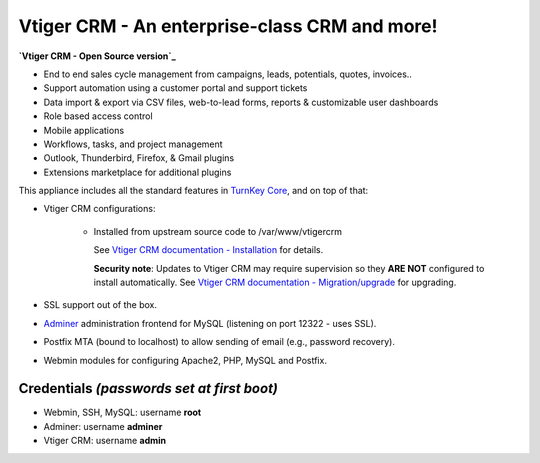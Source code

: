 Vtiger CRM - An enterprise-class CRM and more!
===================================================

**`Vtiger CRM - Open Source version`_**

* End to end sales cycle management from campaigns, leads, potentials, quotes, invoices..
* Support automation using a customer portal and support tickets
* Data import & export via CSV files, web-to-lead forms, reports & customizable user dashboards
* Role based access control
* Mobile applications
* Workflows, tasks, and project management
* Outlook, Thunderbird, Firefox, & Gmail plugins
* Extensions marketplace for additional plugins

This appliance includes all the standard features in `TurnKey Core`_,
and on top of that:

- Vtiger CRM configurations:
   
    - Installed from upstream source code to /var/www/vtigercrm

      See `Vtiger CRM documentation - Installation`_ for details.

      **Security note**: Updates to Vtiger CRM may require supervision so
      they **ARE NOT** configured to install automatically. See `Vtiger CRM documentation - Migration/upgrade`_ for upgrading.

- SSL support out of the box.
- `Adminer`_ administration frontend for MySQL (listening on port
  12322 - uses SSL).
- Postfix MTA (bound to localhost) to allow sending of email (e.g.,
  password recovery).
- Webmin modules for configuring Apache2, PHP, MySQL and Postfix.

Credentials *(passwords set at first boot)*
-------------------------------------------

-  Webmin, SSH, MySQL: username **root**
-  Adminer: username **adminer**
-  Vtiger CRM: username **admin**


.. _Vtiger CRM - Open Source version: https://www.vtiger.com/it/open-source-crm/
.. _TurnKey Core: https://www.turnkeylinux.org/core
.. _Vtiger CRM documentation - Installation: https://community.vtiger.com/help/vtigercrm/administrators/installation.html
.. _Vtiger CRM documentation - Migration/upgrade: https://community.vtiger.com/help/vtigercrm/administrators/migration.html
.. _Adminer: https://www.adminer.org


